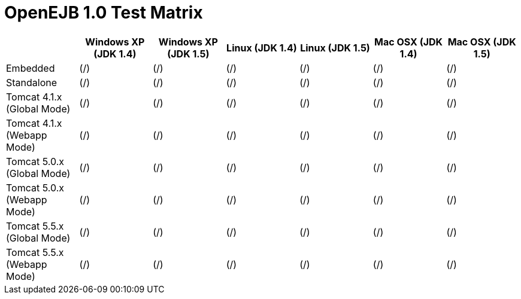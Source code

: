 = OpenEJB 1.0 Test Matrix
:tested-on-layout: cols="7*",options="header"


[{tested-on-layout}]
|===

|
|Windows XP (JDK 1.4)
|Windows XP (JDK 1.5)
|Linux (JDK 1.4)
|Linux (JDK 1.5)
|Mac OSX (JDK 1.4)
|Mac OSX (JDK 1.5)


|Embedded
|(/)
|(/)
|(/)
|(/)
|(/)
|(/)


|Standalone
|(/)
|(/)
|(/)
|(/)
|(/)
|(/)


|Tomcat 4.1.x (Global Mode)
|(/)
|(/)
|(/)
|(/)
|(/)
|(/)


|Tomcat 4.1.x (Webapp Mode)
|(/)
|(/)
|(/)
|(/)
|(/)
|(/)


|Tomcat 5.0.x (Global Mode)
|(/)
|(/)
|(/)
|(/)
|(/)
|(/)


|Tomcat 5.0.x (Webapp Mode)
|(/)
|(/)
|(/)
|(/)
|(/)
|(/)


|Tomcat 5.5.x (Global Mode)
|(/)
|(/)
|(/)
|(/)
|(/)
|(/)


|Tomcat 5.5.x (Webapp Mode)
|(/)
|(/)
|(/)
|(/)
|(/)
|(/)
|===

